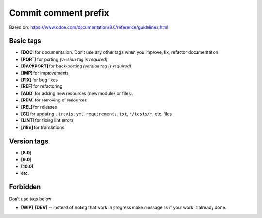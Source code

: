 Commit comment prefix
=====================
Based on: https://www.odoo.com/documentation/8.0/reference/guidelines.html

Basic tags
----------

* **[DOC]**  for documentation. Don't use any other tags when you improve, fix, refactor documentation
* **[PORT]** for porting *(version tag is required)*
* **[BACKPORT]** for back-porting *(version tag is required)*
* **[IMP]** for improvements
* **[FIX]** for bug fixes
* **[REF]** for refactoring
* **[ADD]** for adding new resources (new modules or files).
* **[REM]** for removing of resources
* **[REL]** for releases
* **[CI]** for updating ``.travis.yml``, ``requirements.txt``, ``*/tests/*``, etc. files
* **[LINT]** for fixing lint errors
* **[i18n]** for translations

Version tags
------------

* **[8.0]**
* **[9.0]**
* **[10.0]**
* etc.

Forbidden
---------

Don't use tags below

* **[WIP]**, **[DEV]** -- instead of noting that work in progress make message as if your work is already done.
